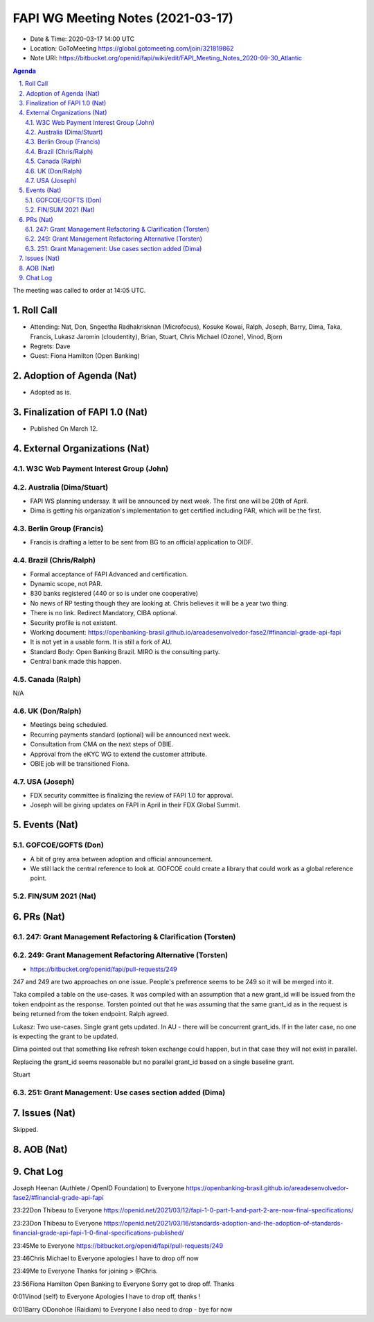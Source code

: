 ============================================
FAPI WG Meeting Notes (2021-03-17) 
============================================
* Date & Time: 2020-03-17 14:00 UTC
* Location: GoToMeeting https://global.gotomeeting.com/join/321819862
* Note URI: https://bitbucket.org/openid/fapi/wiki/edit/FAPI_Meeting_Notes_2020-09-30_Atlantic

.. sectnum:: 
   :suffix: .

.. contents:: Agenda

The meeting was called to order at 14:05 UTC. 

Roll Call 
===========
* Attending: Nat, Don, Sngeetha Radhakrisknan (Microfocus), Kosuke Kowai, Ralph, Joseph, Barry, Dima, Taka, Francis, Lukasz Jaromin (cloudentity), Brian, Stuart, Chris Michael (Ozone), Vinod, Bjorn
* Regrets: Dave
* Guest: Fiona Hamilton (Open Banking)

Adoption of Agenda (Nat)
===========================
* Adopted as is. 

Finalization of FAPI 1.0 (Nat)
===============================
* Published On March 12. 

External Organizations (Nat)
================================
W3C Web Payment Interest Group (John)
--------------------------------------


Australia (Dima/Stuart)
----------------------------------
* FAPI WS planning undersay. It will be announced by next week. The first one will be 20th of April. 
* Dima is getting his organization's implementation to get certified including PAR, which will be the first. 

Berlin Group (Francis)
---------------------------
* Francis is drafting a letter to be sent from BG to an official application to OIDF. 

Brazil (Chris/Ralph)
----------------------
* Formal acceptance of FAPI Advanced and certification. 
* Dynamic scope, not PAR. 
* 830 banks registered (440 or so is under one cooperative)
* No news of RP testing though they are looking at. Chris believes it will be a year two thing. 

* There is no link. Redirect Mandatory, CIBA optional. 
* Security profile is not existent. 
* Working document: https://openbanking-brasil.github.io/areadesenvolvedor-fase2/#financial-grade-api-fapi
* It is not yet in a usable form. It is still a fork of AU. 
* Standard Body: Open Banking Brazil. MIRO is the consulting party. 
* Central bank made this happen. 

Canada (Ralph)
------------------
N/A

UK (Don/Ralph)
-----------------
* Meetings being scheduled. 
* Recurring payments standard (optional) will be announced next week. 
* Consultation from CMA on the next steps of OBIE. 
* Approval from the eKYC WG to extend the customer attribute. 
* OBIE job will be transitioned Fiona. 

USA (Joseph)
--------------
* FDX security committee is finalizing the review of FAPI 1.0 for approval. 
* Joseph will be giving updates on FAPI in April in their FDX Global Summit. 

Events (Nat)
======================
GOFCOE/GOFTS (Don)
-------------------------
* A bit of grey area between adoption and official announcement. 
* We still lack the central reference to look at. GOFCOE could create a library that could work as a global reference point. 

FIN/SUM 2021 (Nat)
----------------------------



PRs (Nat)
===================
247: Grant Management Refactoring & Clarification (Torsten)
---------------------------------------------------------------

249: Grant Management Refactoring Alternative (Torsten)
---------------------------------------------------------------
* https://bitbucket.org/openid/fapi/pull-requests/249

247 and 249 are two approaches on one issue. 
People's preference seems to be 249 so it will be merged into it. 

Taka compiled a table on the use-cases. 
It was compiled with an assumption that a new grant_id will be issued from the token endpoint as the response. 
Torsten pointed out that he was assuming that the same grant_id as in the request is being returned from the token endpoint. Ralph agreed. 

Lukasz: Two use-cases. Single grant gets updated. In AU - there will be concurrent grant_ids. If in the later case, no one is expecting the grant to be updated. 

Dima pointed out that something like refresh token exchange could happen, but in that case they will not exist in parallel. 

Replacing the grant_id seems reasonable but no parallel grant_id based on a single baseline grant. 

Stuart 



251: Grant Management: Use cases section added (Dima)
---------------------------------------------------------------


Issues (Nat)
===============
Skipped. 

AOB (Nat)
=============


Chat Log
============
Joseph Heenan (Authlete / OpenID Foundation) to Everyone
https://openbanking-brasil.github.io/areadesenvolvedor-fase2/#financial-grade-api-fapi

23:22Don Thibeau to Everyone
https://openid.net/2021/03/12/fapi-1-0-part-1-and-part-2-are-now-final-specifications/

23:23Don Thibeau to Everyone
https://openid.net/2021/03/16/standards-adoption-and-the-adoption-of-standards-financial-grade-api-fapi-1-0-final-specifications-published/

23:45Me to Everyone
https://bitbucket.org/openid/fapi/pull-requests/249

23:46Chris Michael to Everyone
apologies I have to drop off now

23:49Me to Everyone
Thanks for joining > @Chris.

23:56Fiona Hamilton Open Banking to Everyone
Sorry got to drop off. Thanks

0:01Vinod (self) to Everyone
Apologies I have to drop off, thanks !

0:01Barry ODonohoe (Raidiam) to Everyone
I also need to drop - bye for now